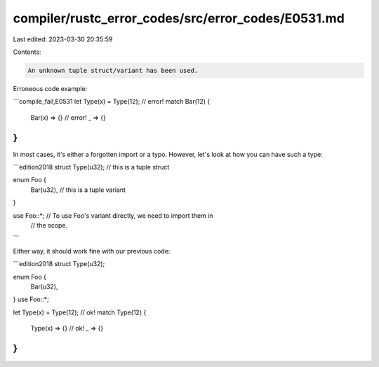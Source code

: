 compiler/rustc_error_codes/src/error_codes/E0531.md
===================================================

Last edited: 2023-03-30 20:35:59

Contents:

.. code-block:: md

    An unknown tuple struct/variant has been used.

Erroneous code example:

```compile_fail,E0531
let Type(x) = Type(12); // error!
match Bar(12) {
    Bar(x) => {} // error!
    _ => {}
}
```

In most cases, it's either a forgotten import or a typo. However, let's look at
how you can have such a type:

```edition2018
struct Type(u32); // this is a tuple struct

enum Foo {
    Bar(u32), // this is a tuple variant
}

use Foo::*; // To use Foo's variant directly, we need to import them in
            // the scope.
```

Either way, it should work fine with our previous code:

```edition2018
struct Type(u32);

enum Foo {
    Bar(u32),
}
use Foo::*;

let Type(x) = Type(12); // ok!
match Type(12) {
    Type(x) => {} // ok!
    _ => {}
}
```


